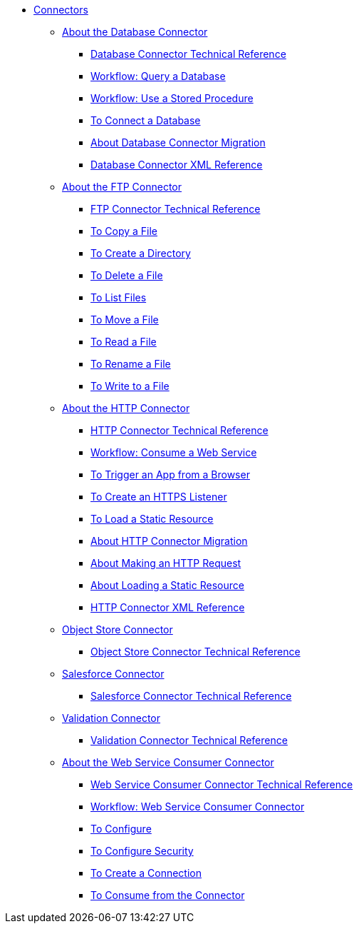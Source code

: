 // Core Connectors 4.0 TOC File
* link:/connectors/core-connectors[Connectors]
** link:/connectors/db-about-db-connector[About the Database Connector]
*** link:/connectors/database-documentation[Database Connector Technical Reference]
*** link:/connectors/db-wkflow-query-db[Workflow: Query a Database]
*** link:/connectors/db-wkflow-stored-procedure[Workflow: Use a Stored Procedure]
*** link:/connectors/db-to-connect-database[To Connect a Database]
*** link:/connectors/db-about-db-connector-migration[About Database Connector Migration]
*** link:/connectors/db-connector-xml-reference[Database Connector XML Reference]
** link:/connectors/ftp-about-the-ftp-connector[About the FTP Connector]
*** link:/connectors/ftp-documentation[FTP Connector Technical Reference]
*** link:/connectors/common-to-copy-a-file[To Copy a File]
*** link:/connectors/common-to-create-a-directory[To Create a Directory]
*** link:/connectors/common-to-delete-a-file[To Delete a File]
*** link:/connectors/common-to-list-files[To List Files]
*** link:/connectors/common-to-move-a-file[To Move a File]
*** link:/connectors/common-to-read-a-file[To Read a File]
*** link:/connectors/common-to-rename-a-file[To Rename a File]
*** link:/connectors/common-to-write-to-a-file[To Write to a File]
** link:/connectors/http-about-http-connector[About the HTTP Connector]
*** link:/connectors/http-documentation[HTTP Connector Technical Reference]
*** link:/connectors/http-wkflow-consume-web-service[Workflow: Consume a Web Service]
*** link:/connectors/http-to-trigger-app-from-browser[To Trigger an App from a Browser]
*** link:/connectors/http-to-create-https-listener[To Create an HTTPS Listener]
*** link:/connectors/http-to-load-static-resource[To Load a Static Resource]
*** link:/connectors/http-about-http-connector-migration[About HTTP Connector Migration]
*** link:/connectors/http-about-http-request[About Making an HTTP Request]
*** link:/connectors/http-about-loading-static-resource[About Loading a Static Resource]
*** link:/connectors/http-connector-xml-reference[HTTP Connector XML Reference]
** link:/connectors/object-store-connector[Object Store Connector]
*** link:/connectors/object-store-connector-technical-doc[Object Store Connector Technical Reference]
** link:/connectors/salesforce-connector[Salesforce Connector]
*** link:/connectors/salesforce-connector/salesforce-connector-tech-ref[Salesforce Connector Technical Reference]
** link:/connectors/validation-connector[Validation Connector]
*** link:/connectors/validation-documentation[Validation Connector Technical Reference]
** link:/connectors/web-service-consumer[About the Web Service Consumer Connector]
*** link:/connectors/web-service-consumer-documentation[Web Service Consumer Connector Technical Reference]
*** link:/connectors/wsc-workflow[Workflow: Web Service Consumer Connector]
*** link:/connectors/wsc-to-configure[To Configure]
*** link:/connectors/wsc-to-configure-security[To Configure Security]
*** link:/connectors/wsc-to-create-connection[To Create a Connection]
*** link:/connectors/wsc-to-consume[To Consume from the Connector]

////
*** link:/connectors/email-documentation[Email Connector Technical Reference]
*** link:/connectors/file-documentation[File Connector Technical Reference]
*** link:/connectors/jms-documentation[JMS Connector Technical Reference]
*** link:/connectors/oauth-documentation[OAuth Connector Technical Reference]
*** link:/connectors/sockets-documentation[Sockets Connector Technical Reference]

** link:/connectors/database-connector[Database Connector]
** link:/connectors/email-connector[Email Connector]
** link:/connectors/file-connector[File Connector]
** link:/connectors/ftp-connector[FTP Connector]
** link:/connectors/http-connector[HTTP Connector]
** link:/connectors/jms-connector[JMS Connector]
** link:/connectors/oauth-connector[OAuth Connector]
** link:/connectors/sockets-connector[Sockets Connector]
** link:/connectors/web-service-consumer-connector[Web Services Consume Connector]


** link:/connectors/email-about-the-email-connector[About the Email Connector]
*** link:/connectors/email-documentation[Email Connector Technical Reference]
*** link:/connectors/email-imap-to-set-up[To Set Up an IMAP or IMAPS Configuration]
*** link:/connectors/email-imap-to-list-email[To List Email over IMAP or IMAPS]
*** link:/connectors/email-imap-to-store-email[To Store Email over IMAP or IMAPS]
*** link:/connectors/email-imap-to-delete-email[To Delete Email over IMAP or IMAPS]
*** link:/connectors/email-pop3-to-set-up[To Set Up a POP3 or POP3S Configuration]
*** link:/connectors/email-pop3-to-list-email[To List Email over POP3 or POP3S]
*** link:/connectors/email-smtp-to-set-up[To Set Up an SMTP or SMTPS Configuration]
*** link:/connectors/email-smtp-to-send-email[To Send an Email over SMTP or SMTPS]
*** link:/connectors/email-to-set-email-body-config[To Set Up the Body of Outbound Email]

*** link:/connectors/common-to-match-file-properties[To Match File Properties]
////
